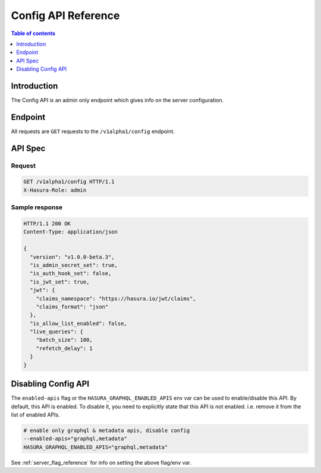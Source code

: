 .. meta::
   :description: Hasura config API reference
   :keywords: hasura, docs, config API, API reference

.. _config_api_reference:

Config API Reference
====================

.. contents:: Table of contents
  :backlinks: none
  :depth: 1
  :local:

Introduction
------------

The Config API is an admin only endpoint which gives info on the server
configuration.

Endpoint
--------

All requests are ``GET`` requests to the ``/v1alpha1/config`` endpoint.

API Spec
--------

Request
^^^^^^^

.. code-block:: http

   GET /v1alpha1/config HTTP/1.1
   X-Hasura-Role: admin



Sample response
^^^^^^^^^^^^^^^

.. code-block:: http

   HTTP/1.1 200 OK
   Content-Type: application/json

   {
     "version": "v1.0.0-beta.3",
     "is_admin_secret_set": true,
     "is_auth_hook_set": false,
     "is_jwt_set": true,
     "jwt": {
       "claims_namespace": "https://hasura.io/jwt/claims",
       "claims_format": "json"
     },
     "is_allow_list_enabled": false,
     "live_queries": {
       "batch_size": 100,
       "refetch_delay": 1
     }
   }

Disabling Config API
--------------------

The ``enabled-apis`` flag or the ``HASURA_GRAPHQL_ENABLED_APIS`` env var can be
used to enable/disable this API. By default, this API is enabled. To disable it,
you need to explicitly state that this API is not enabled. i.e. remove it from
the list of enabled APIs.

.. code-block:: bash

   # enable only graphql & metadata apis, disable config
   --enabled-apis="graphql,metadata"
   HASURA_GRAPHQL_ENABLED_APIS="graphql,metadata"

See :ref:`server_flag_reference` for info on setting the above flag/env var.
